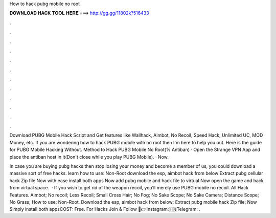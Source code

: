 How to hack pubg mobile no root



𝐃𝐎𝐖𝐍𝐋𝐎𝐀𝐃 𝐇𝐀𝐂𝐊 𝐓𝐎𝐎𝐋 𝐇𝐄𝐑𝐄 ===> http://gg.gg/11802k?516433



.



.



.



.



.



.



.



.



.



.



.



.

Download PUBG Mobile Hack Script and Get features like Wallhack, Aimbot, No Recoil, Speed Hack, Unlimited UC, MOD Money, etc. If you are wondering how to hack PUBG mobile with no root then I'm here to help you out. Here is the guide for PUBG Mobile Hacking Without. Method to Hack PUBG Mobile No Root(% Antiban) · Open the Strange VPN App and place the antiban host in it(Don't close while you play PUBG Mobile). · Now.

In case you are buying pubg hacks then stop losing your money and become a member of us, you could download a massive sort of free hacks. learn how to use: Non-Root download the esp, aimbot hack from below Extract pubg cellular hack Zip file Now with ease install both apps Now add pubg mobile and hack file to virtual Now open the game and hack from virtual space.  · If you wish to get rid of the weapon recoil, you’ll merely use PUBG mobile no recoil. All Hack Features. Aimbot; No recoil; Less Recoil; Small Cross Hair; No Fog; No Sake Scope; No Sake Camera; Distance Scope; No Grass; How to use: Non-Root. Download the esp, aimbot hack from below; Extract pubg mobile hack Zip file; Now Simply install both appsCOST: Free. For Hacks Join & Follow 🦆👉Instagram:🇮🇳Telegram: .
